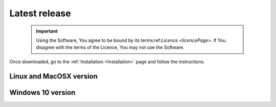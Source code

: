 Latest release
==============

    .. important::
        Using the Software, You agree to be bound by its terms:ref:`Licence <licencePage>`. 
        If You disagree with the terms of the Licence, You may not use the Software.

Once downloaded, go to the :ref:`Installation <Installation>` page and follow the instructions.


Linux and MacOSX version
------------------------

.. only:: builder_html

	:download:`Fred v. 3.60.7 <fred_3.60.7.run>`

Windows 10 version
------------------

.. only:: builder_html

	:download:`Fred v. 3.60.0 <fred_3.60.0.exe>`


.. .. warning::
..     This version was tested on NVIDIA hardware using the NVIDIA drivers until version 470.
..     Newer drivers (e.g. 535 or later versions) have been reported to be not very stable. We are currently trying to fix the problem which is problably due to changes in the NVIDIA implementation of OpenCL driver.
..     Please report to us problems you might encounter. (last updated: Nov 2023)



